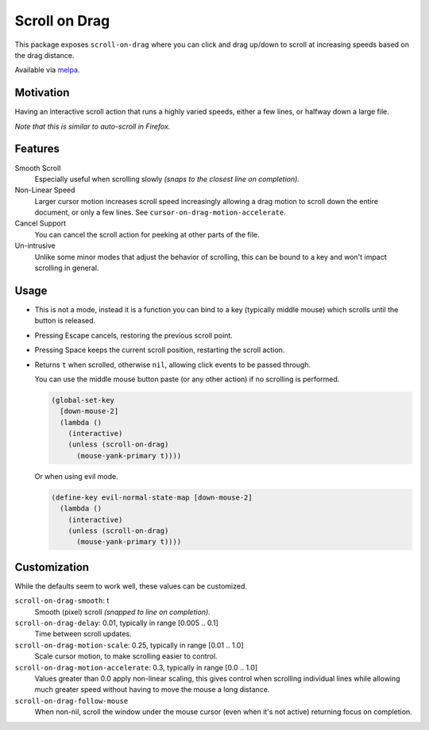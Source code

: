 
##############
Scroll on Drag
##############

This package exposes ``scroll-on-drag`` where you can click and drag up/down to scroll
at increasing speeds based on the drag distance.

Available via `melpa <https://melpa.org/#/scroll-on-drag>`__.


Motivation
==========

Having an interactive scroll action that runs a highly varied speeds,
either a few lines, or halfway down a large file.

*Note that this is similar to auto-scroll in Firefox.*


Features
========

Smooth Scroll
   Especially useful when scrolling slowly
   *(snaps to the closest line on completion).*
Non-Linear Speed
   Larger cursor motion increases scroll speed increasingly
   allowing a drag motion to scroll down the entire document, or only a few lines.
   See ``cursor-on-drag-motion-accelerate``.
Cancel Support
   You can cancel the scroll action for peeking at other parts of the file.
Un-intrusive
   Unlike some minor modes that adjust the behavior of scrolling,
   this can be bound to a key and won't impact scrolling in general.


Usage
=====

- This is not a mode, instead it is a function you can bind to a key
  (typically middle mouse) which scrolls until the button is released.
- Pressing Escape cancels, restoring the previous scroll point.
- Pressing Space keeps the current scroll position, restarting the scroll action.
- Returns ``t`` when scrolled, otherwise ``nil``, allowing click events to be passed through.

  You can use the middle mouse button paste (or any other action)
  if no scrolling is performed.

  .. code-block:: elisp

     (global-set-key
       [down-mouse-2]
       (lambda ()
         (interactive)
         (unless (scroll-on-drag)
           (mouse-yank-primary t))))

  Or when using evil mode.

  .. code-block:: elisp

     (define-key evil-normal-state-map [down-mouse-2]
       (lambda ()
         (interactive)
         (unless (scroll-on-drag)
           (mouse-yank-primary t))))



Customization
=============

While the defaults seem to work well, these values can be customized.

``scroll-on-drag-smooth``: t
   Smooth (pixel) scroll *(snapped to line on completion).*
``scroll-on-drag-delay``: 0.01, typically in range [0.005 .. 0.1]
   Time between scroll updates.
``scroll-on-drag-motion-scale``: 0.25, typically in range [0.01 .. 1.0]
   Scale cursor motion, to make scrolling easier to control.
``scroll-on-drag-motion-accelerate``: 0.3, typically in range [0.0 .. 1.0]
   Values greater than 0.0 apply non-linear scaling,
   this gives control when scrolling individual lines while allowing much
   greater speed without having to move the mouse a long distance.
``scroll-on-drag-follow-mouse``
   When non-nil, scroll the window under the mouse cursor (even when it's not active)
   returning focus on completion.
